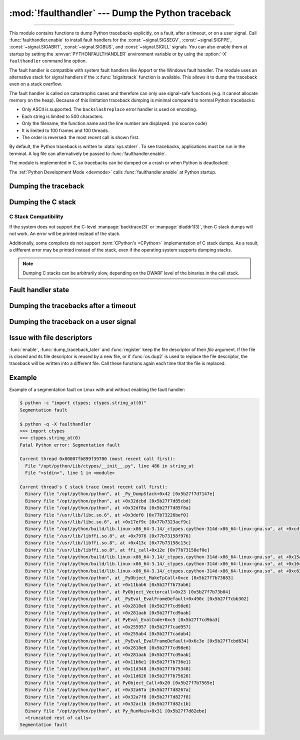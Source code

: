 :mod:`!faulthandler` --- Dump the Python traceback
==================================================

.. module:: faulthandler
   :synopsis: Dump the Python traceback.

.. versionadded:: 3.3

----------------

This module contains functions to dump Python tracebacks explicitly, on a fault,
after a timeout, or on a user signal. Call :func:`faulthandler.enable` to
install fault handlers for the :const:`~signal.SIGSEGV`,
:const:`~signal.SIGFPE`, :const:`~signal.SIGABRT`, :const:`~signal.SIGBUS`, and
:const:`~signal.SIGILL` signals. You can also
enable them at startup by setting the :envvar:`PYTHONFAULTHANDLER` environment
variable or by using the :option:`-X` ``faulthandler`` command line option.

The fault handler is compatible with system fault handlers like Apport or the
Windows fault handler. The module uses an alternative stack for signal handlers
if the :c:func:`!sigaltstack` function is available. This allows it to dump the
traceback even on a stack overflow.

The fault handler is called on catastrophic cases and therefore can only use
signal-safe functions (e.g. it cannot allocate memory on the heap). Because of
this limitation traceback dumping is minimal compared to normal Python
tracebacks:

* Only ASCII is supported. The ``backslashreplace`` error handler is used on
  encoding.
* Each string is limited to 500 characters.
* Only the filename, the function name and the line number are
  displayed. (no source code)
* It is limited to 100 frames and 100 threads.
* The order is reversed: the most recent call is shown first.

By default, the Python traceback is written to :data:`sys.stderr`. To see
tracebacks, applications must be run in the terminal. A log file can
alternatively be passed to :func:`faulthandler.enable`.

The module is implemented in C, so tracebacks can be dumped on a crash or when
Python is deadlocked.

The :ref:`Python Development Mode <devmode>` calls :func:`faulthandler.enable`
at Python startup.

.. seealso::

   Module :mod:`pdb`
      Interactive source code debugger for Python programs.

   Module :mod:`traceback`
      Standard interface to extract, format and print stack traces of Python programs.

Dumping the traceback
---------------------

.. function:: dump_traceback(file=sys.stderr, all_threads=True)

   Dump the tracebacks of all threads into *file*. If *all_threads* is
   ``False``, dump only the current thread.

   .. seealso:: :func:`traceback.print_tb`, which can be used to print a traceback object.

   .. versionchanged:: 3.5
      Added support for passing file descriptor to this function.


Dumping the C stack
-------------------

.. versionadded:: 3.14

.. function:: dump_c_stack(file=sys.stderr)

   Dump the C stack trace of the current thread into *file*.

   If the Python build does not support it or the operating system
   does not provide a stack trace, then this prints an error in place
   of a dumped C stack.

.. _c-stack-compatibility:

C Stack Compatibility
*********************

If the system does not support the C-level :manpage:`backtrace(3)`
or :manpage:`dladdr1(3)`, then C stack dumps will not work.
An error will be printed instead of the stack.

Additionally, some compilers do not support :term:`CPython's <CPython>`
implementation of C stack dumps. As a result, a different error may be printed
instead of the stack, even if the operating system supports dumping stacks.

.. note::

   Dumping C stacks can be arbitrarily slow, depending on the DWARF level
   of the binaries in the call stack.

Fault handler state
-------------------

.. function:: enable(file=sys.stderr, all_threads=True, c_stack=True)

   Enable the fault handler: install handlers for the :const:`~signal.SIGSEGV`,
   :const:`~signal.SIGFPE`, :const:`~signal.SIGABRT`, :const:`~signal.SIGBUS`
   and :const:`~signal.SIGILL`
   signals to dump the Python traceback. If *all_threads* is ``True``,
   produce tracebacks for every running thread. Otherwise, dump only the current
   thread.

   The *file* must be kept open until the fault handler is disabled: see
   :ref:`issue with file descriptors <faulthandler-fd>`.

   If *c_stack* is ``True``, then the C stack trace is printed after the Python
   traceback, unless the system does not support it. See :func:`dump_c_stack` for
   more information on compatibility.

   .. versionchanged:: 3.5
      Added support for passing file descriptor to this function.

   .. versionchanged:: 3.6
      On Windows, a handler for Windows exception is also installed.

   .. versionchanged:: 3.10
      The dump now mentions if a garbage collector collection is running
      if *all_threads* is true.

   .. versionchanged:: 3.14
      Only the current thread is dumped if the :term:`GIL` is disabled to
      prevent the risk of data races.

   .. versionchanged:: 3.14
      The dump now displays the C stack trace if *c_stack* is true.

.. function:: disable()

   Disable the fault handler: uninstall the signal handlers installed by
   :func:`enable`.

.. function:: is_enabled()

   Check if the fault handler is enabled.


Dumping the tracebacks after a timeout
--------------------------------------

.. function:: dump_traceback_later(timeout, repeat=False, file=sys.stderr, exit=False)

   Dump the tracebacks of all threads, after a timeout of *timeout* seconds, or
   every *timeout* seconds if *repeat* is ``True``.  If *exit* is ``True``, call
   :c:func:`!_exit` with status=1 after dumping the tracebacks.  (Note
   :c:func:`!_exit` exits the process immediately, which means it doesn't do any
   cleanup like flushing file buffers.) If the function is called twice, the new
   call replaces previous parameters and resets the timeout. The timer has a
   sub-second resolution.

   The *file* must be kept open until the traceback is dumped or
   :func:`cancel_dump_traceback_later` is called: see :ref:`issue with file
   descriptors <faulthandler-fd>`.

   This function is implemented using a watchdog thread.

   .. versionchanged:: 3.5
      Added support for passing file descriptor to this function.

   .. versionchanged:: 3.7
      This function is now always available.

.. function:: cancel_dump_traceback_later()

   Cancel the last call to :func:`dump_traceback_later`.


Dumping the traceback on a user signal
--------------------------------------

.. function:: register(signum, file=sys.stderr, all_threads=True, chain=False)

   Register a user signal: install a handler for the *signum* signal to dump
   the traceback of all threads, or of the current thread if *all_threads* is
   ``False``, into *file*. Call the previous handler if chain is ``True``.

   The *file* must be kept open until the signal is unregistered by
   :func:`unregister`: see :ref:`issue with file descriptors <faulthandler-fd>`.

   Not available on Windows.

   .. versionchanged:: 3.5
      Added support for passing file descriptor to this function.

.. function:: unregister(signum)

   Unregister a user signal: uninstall the handler of the *signum* signal
   installed by :func:`register`. Return ``True`` if the signal was registered,
   ``False`` otherwise.

   Not available on Windows.


.. _faulthandler-fd:

Issue with file descriptors
---------------------------

:func:`enable`, :func:`dump_traceback_later` and :func:`register` keep the
file descriptor of their *file* argument. If the file is closed and its file
descriptor is reused by a new file, or if :func:`os.dup2` is used to replace
the file descriptor, the traceback will be written into a different file. Call
these functions again each time that the file is replaced.


Example
-------

Example of a segmentation fault on Linux with and without enabling the fault
handler:

.. code-block:: shell-session

    $ python -c "import ctypes; ctypes.string_at(0)"
    Segmentation fault

    $ python -q -X faulthandler
    >>> import ctypes
    >>> ctypes.string_at(0)
    Fatal Python error: Segmentation fault

    Current thread 0x00007fb899f39700 (most recent call first):
      File "/opt/python/Lib/ctypes/__init__.py", line 486 in string_at
      File "<stdin>", line 1 in <module>

    Current thread's C stack trace (most recent call first):
      Binary file "/opt/python/python", at _Py_DumpStack+0x42 [0x5b27f7d7147e]
      Binary file "/opt/python/python", at +0x32dcbd [0x5b27f7d85cbd]
      Binary file "/opt/python/python", at +0x32df8a [0x5b27f7d85f8a]
      Binary file "/usr/lib/libc.so.6", at +0x3def0 [0x77b73226bef0]
      Binary file "/usr/lib/libc.so.6", at +0x17ef9c [0x77b7323acf9c]
      Binary file "/opt/python/build/lib.linux-x86_64-3.14/_ctypes.cpython-314d-x86_64-linux-gnu.so", at +0xcdf6 [0x77b7315dddf6]
      Binary file "/usr/lib/libffi.so.8", at +0x7976 [0x77b73158f976]
      Binary file "/usr/lib/libffi.so.8", at +0x413c [0x77b73158c13c]
      Binary file "/usr/lib/libffi.so.8", at ffi_call+0x12e [0x77b73158ef0e]
      Binary file "/opt/python/build/lib.linux-x86_64-3.14/_ctypes.cpython-314d-x86_64-linux-gnu.so", at +0x15a33 [0x77b7315e6a33]
      Binary file "/opt/python/build/lib.linux-x86_64-3.14/_ctypes.cpython-314d-x86_64-linux-gnu.so", at +0x164fa [0x77b7315e74fa]
      Binary file "/opt/python/build/lib.linux-x86_64-3.14/_ctypes.cpython-314d-x86_64-linux-gnu.so", at +0xc624 [0x77b7315dd624]
      Binary file "/opt/python/python", at _PyObject_MakeTpCall+0xce [0x5b27f7b73883]
      Binary file "/opt/python/python", at +0x11bab6 [0x5b27f7b73ab6]
      Binary file "/opt/python/python", at PyObject_Vectorcall+0x23 [0x5b27f7b73b04]
      Binary file "/opt/python/python", at _PyEval_EvalFrameDefault+0x490c [0x5b27f7cbb302]
      Binary file "/opt/python/python", at +0x2818e6 [0x5b27f7cd98e6]
      Binary file "/opt/python/python", at +0x281aab [0x5b27f7cd9aab]
      Binary file "/opt/python/python", at PyEval_EvalCode+0xc5 [0x5b27f7cd9ba3]
      Binary file "/opt/python/python", at +0x255957 [0x5b27f7cad957]
      Binary file "/opt/python/python", at +0x255ab4 [0x5b27f7cadab4]
      Binary file "/opt/python/python", at _PyEval_EvalFrameDefault+0x6c3e [0x5b27f7cbd634]
      Binary file "/opt/python/python", at +0x2818e6 [0x5b27f7cd98e6]
      Binary file "/opt/python/python", at +0x281aab [0x5b27f7cd9aab]
      Binary file "/opt/python/python", at +0x11b6e1 [0x5b27f7b736e1]
      Binary file "/opt/python/python", at +0x11d348 [0x5b27f7b75348]
      Binary file "/opt/python/python", at +0x11d626 [0x5b27f7b75626]
      Binary file "/opt/python/python", at PyObject_Call+0x20 [0x5b27f7b7565e]
      Binary file "/opt/python/python", at +0x32a67a [0x5b27f7d8267a]
      Binary file "/opt/python/python", at +0x32a7f8 [0x5b27f7d827f8]
      Binary file "/opt/python/python", at +0x32ac1b [0x5b27f7d82c1b]
      Binary file "/opt/python/python", at Py_RunMain+0x31 [0x5b27f7d82ebe]
      <truncated rest of calls>
    Segmentation fault
